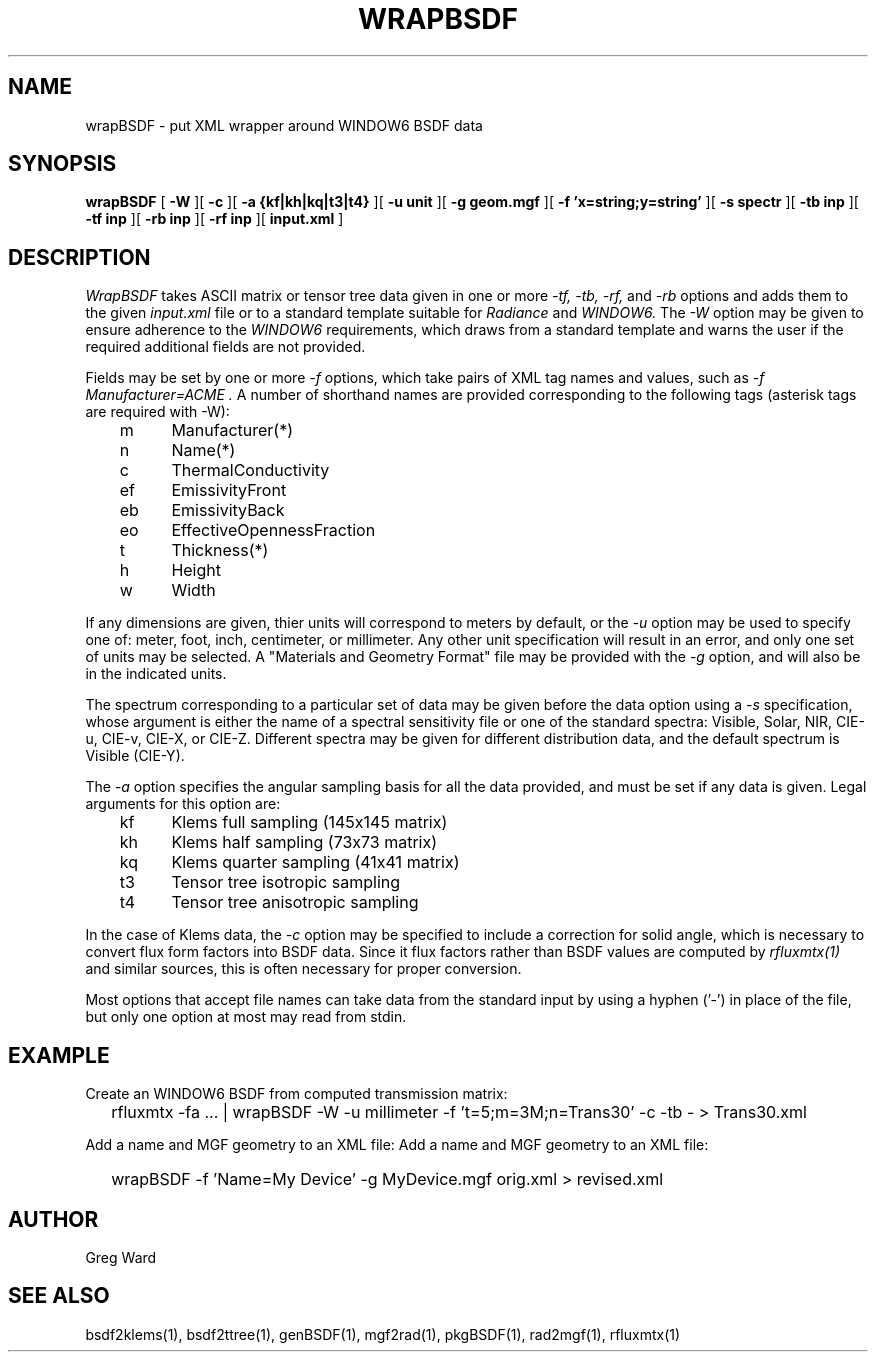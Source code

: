 .\" RCSid $Id$
.TH WRAPBSDF 1 2/20/2015 RADIANCE
.SH NAME
wrapBSDF - put XML wrapper around WINDOW6 BSDF data
.SH SYNOPSIS
.B wrapBSDF
[
.B \-W
][
.B \-c
][
.B "\-a {kf|kh|kq|t3|t4}"
][
.B "\-u unit"
][
.B "\-g geom.mgf"
][
.B "\-f 'x=string;y=string'"
][
.B "\-s spectr"
][
.B "\-tb inp"
][
.B "\-tf inp"
][
.B "\-rb inp"
][
.B "\-rf inp"
][
.B "input.xml"
]
.SH DESCRIPTION
.I WrapBSDF
takes ASCII matrix or tensor tree data given in one or more
.I "\-tf, \-tb, \-rf,"
and
.I \-rb
options and adds them to the given
.I input.xml
file or to a standard template suitable for
.I Radiance
and
.I WINDOW6.
The
.I \-W
option may be given to ensure adherence to the
.I WINDOW6
requirements, which draws from a standard template
and warns the user if the required additional fields are not
provided.
.PP
Fields may be set by one or more
.I \-f
options, which take pairs of XML tag names and values, such as
.I "\-f Manufacturer=ACME".
A number of shorthand names are provided corresponding to the
following tags (asterisk tags are required with -W):
.sp
.nf
	m	Manufacturer(*)
	n	Name(*)
	c	ThermalConductivity
	ef	EmissivityFront
	eb	EmissivityBack
	eo	EffectiveOpennessFraction
	t	Thickness(*)
	h	Height
	w	Width
.fi
.PP
If any dimensions are given, thier units will correspond to
meters by default, or the
.I \-u
option may be used to specify one of:
meter, foot, inch, centimeter, or millimeter.
Any other unit specification will result in an error, and
only one set of units may be selected.
A "Materials and Geometry Format" file may be provided with the
.I \-g
option, and will also be in the indicated units.
.PP
The spectrum corresponding to a particular set of data may be given
before the data option using a
.I \-s
specification, whose argument is either the name of a spectral
sensitivity file or one of the standard spectra:
Visible, Solar, NIR, CIE-u, CIE-v, CIE-X, or CIE-Z.
Different spectra may be given for different distribution data,
and the default spectrum is Visible (CIE-Y).
.PP
The
.I \-a
option specifies the angular sampling basis for all the data
provided, and must be set if any data is given.
Legal arguments for this option are:
.sp
.nf
	kf	Klems full sampling (145x145 matrix)
	kh	Klems half sampling (73x73 matrix)
	kq	Klems quarter sampling (41x41 matrix)
	t3	Tensor tree isotropic sampling
	t4	Tensor tree anisotropic sampling
.fi
.sp
In the case of Klems data, the
.I \-c
option may be specified to include a correction for solid
angle, which is necessary to convert flux form factors into
BSDF data.
Since it flux factors rather than BSDF values are computed by
.I rfluxmtx(1)
and similar sources, this is often necessary for proper conversion.
.PP
Most options that accept file names
can take data from the standard input by using a hyphen ('-')
in place of the file, but only one option at most may read from stdin.
.SH EXAMPLE
Create an WINDOW6 BSDF from computed transmission matrix:
.IP "" .2i
rfluxmtx -fa ... | wrapBSDF -W -u millimeter -f 't=5;m=3M;n=Trans30' -c -tb - > Trans30.xml
.PP
Add a name and MGF geometry to an XML file:
Add a name and MGF geometry to an XML file:
.IP "" .2i
wrapBSDF -f 'Name=My Device' -g MyDevice.mgf orig.xml > revised.xml
.SH AUTHOR
Greg Ward
.SH "SEE ALSO"
bsdf2klems(1), bsdf2ttree(1), genBSDF(1), mgf2rad(1),
pkgBSDF(1), rad2mgf(1), rfluxmtx(1)
